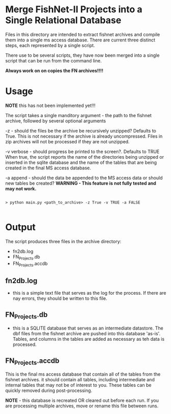 * Merge FishNet-II Projects into a Single Relational Database


Files in this directory are intended to extract fishnet archives and
compile them into a single ms access database.  There are current
three distinct steps, each represented by a single script.

There use to be several scripts, they have now been merged into a
single script that can be run from the command line.

*Always work on on copies the FN archives!!!!*

* Usage

*NOTE* this has not been implemented yet!!!

The script takes a single manditory argument - the path to the fishnet
archive, followed by several optional arguments

-z - should the files be the archive be recursively unzipped?
Defaults to True. This is not necessary if the archive is already
uncompressed.  Files in zip archives will not be processed if they are
not unzipped.

-v verbose - should progress be printed to the screen?. Defaults to TRUE
When true, the script reports the name of the directories being
unzipped or inserted in the sqlite database and the name of the tables
that are being created in the final MS access database.

-a append - should the data be appended to the MS access data or
should new tables be created?  *WARNING - This feature is not fully tested and
may not work.*

#+BEGIN_SRC shell

> python main.py <path_to_archive> -z True -v TRUE -a FALSE

#+END_SRC


* Output

The script produces three files in the archive directory:

+ fn2db.log
+ FN_Projects.db
+ FN_Projects.accdb

** fn2db.log
- this is a simple text file that serves as the log for the process.
  If there are nay errors, they should be written to this file.

** FN_Projects.db
- this is a SQLITE database that serves as an intermediate datastore.
  The dbf files from the fishnet archive are pushed into this database
  'as-is'. Tables, and columns in the tables are added as necessary as
  teh data is processed.

** FN_Projects.accdb

This is the final ms access database that contain all of the tables
from the fishnet archives. it should contain all tables, including
intermediate and internal tables that may not be of interest to
you. These tables can be quickly removed during post-processing.

*NOTE* - this database is recreated OR cleared out before each run.  If
you are processing multiple archives, move or rename this file between
runs.
